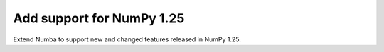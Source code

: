 
Add support for NumPy 1.25
==========================

Extend Numba to support new and changed features released in NumPy 1.25.
